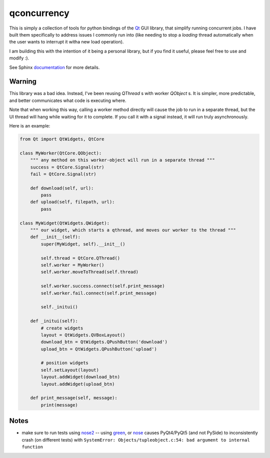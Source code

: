 
qconcurrency
============

This is simply a collection of tools for python bindings
of the Qt_ GUI library, that simplify running concurrent jobs.
I have built them specifically to address issues I commonly
run into (like needing to stop a *loading* thread automatically
when the user wants to interrupt it witha new load operation).

I am building this with the intention of it being a personal library,
but if you find it useful, please feel free to use and modify :).


See Sphinx documentation_ for more details.

.. _documentation: https://willjp.github.io/pyqconcurrency/



Warning
-------

This library was a bad idea. Instead, I've been reusing `QThread` s with worker `QObject` s. It is simpler,
more predictable, and better communicates what code is executing where. 

Note that when working this way, calling a worker method directly will cause the job to run in a separate thread, 
but the UI thread will hang while waiting for it to complete. If you call it with a signal instead, 
it will run truly asynchronously.


Here is an example:

.. code-block:: python

    from Qt import QtWidgets, QtCore

    class MyWorker(QtCore.QObject):
        """ any method on this worker-object will run in a separate thread """
        success = QtCore.Signal(str)
        fail = QtCore.Signal(str)

        def download(self, url):
            pass
        def upload(self, filepath, url):
            pass

    class MyWidget(QtWidgets.QWidget):
        """ our widget, which starts a qthread, and moves our worker to the thread """
        def __init__(self):
            super(MyWidget, self).__init__()

            self.thread = QtCore.QThread()
            self.worker = MyWorker()
            self.worker.moveToThread(self.thread)

            self.worker.success.connect(self.print_message)
            self.worker.fail.connect(self.print_message)

            self._initui()

        def _initui(self):
            # create widgets
            layout = QtWidgets.QVBoxLayout()
            download_btn = QtWidgets.QPushButton('download')
            upload_btn = QtWidgets.QPushButton('upload')

            # position widgets
            self.setLayout(layout)
            layout.addWidget(download_btn)
            layout.addWidget(upload_btn)

        def print_message(self, message):
            print(message)


Notes
-----

* make sure to run tests using nose2_ -- using green_, or nose_ causes
  PyQt4/PyQt5 (and not PySide) to inconsistently crash (on different tests) with 
  ``SystemError: Objects/tupleobject.c:54: bad argument to internal function``



.. _Qt:    https://www.qt.io/
.. _nose2: https://github.com/nose-devs/nose2
.. _nose:  https://github.com/nose-devs/nose
.. _green: https://github.com/CleanCut/green


